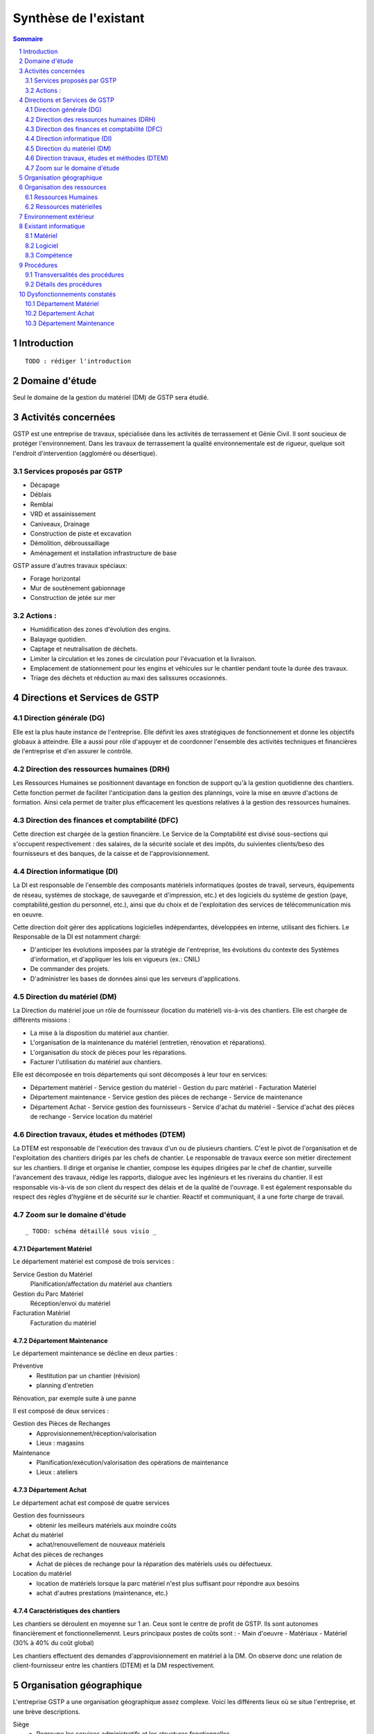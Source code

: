 ======================
Synthèse de l'existant
======================

.. contents:: Sommaire
    :depth: 2
.. sectnum::

Introduction
============
    
::

    TODO : rédiger l'introduction

Domaine d'étude
===============

Seul le domaine de la gestion du matériel (DM) de GSTP sera étudié.


Activités concernées
========================

GSTP est une entreprise de travaux, spécialisée dans les activités de
terrassement et Génie Civil. Il sont soucieux de protéger l'environnement. Dans
les travaux de terrassement la qualité environnementale est de rigueur, quelque
soit l'endroit d'intervention (aggloméré ou désertique).

Services proposés par GSTP
--------------------------
- Décapage
- Déblais
- Remblai
- VRD et assainissement
- Caniveaux, Drainage
- Construction de piste et excavation
- Démolition, débroussaillage
- Aménagement et installation infrastructure de base

GSTP assure d'autres travaux spéciaux:

- Forage horizontal
- Mur de soutènement gabionnage
- Construction de jetée sur mer

Actions :
---------
- Humidification des zones d'évolution des engins.
- Balayage quotidien. 
- Captage et neutralisation de déchets. 
- Limiter la circulation et les zones de circulation pour l'évacuation et la livraison.
- Emplacement de stationnement pour les engins et véhicules sur le chantier
  pendant toute la durée des travaux. 
- Triage des déchets et réduction au maxi des salissures occasionnés. 

Directions et Services de GSTP
================================

Direction générale (DG)
-------------------------

Elle est la plus haute instance de l'entreprise. Elle définit les axes
stratégiques de fonctionnement et donne les objectifs globaux à atteindre. Elle
a aussi pour rôle d'appuyer et de coordonner l'ensemble des activités techniques
et financières de l'entreprise et d'en assurer le contrôle. 

Direction des ressources humaines (DRH)
--------------------------------------------------

Les Ressources Humaines se positionnent davantage en fonction de support qu'à la
gestion quotidienne des chantiers. Cette fonction permet de faciliter
l'anticipation dans la gestion des plannings, voire la mise en œuvre d'actions
de formation. Ainsi cela permet de traiter plus efficacement les questions
relatives à la gestion des ressources humaines.

Direction des finances et comptabilité (DFC)
--------------------------------------------------

Cette direction est chargée de la gestion financière.
Le Service de la Comptabilité est divisé sous-sections qui s'occupent
respectivement : des salaires, de la sécurité sociale et des impôts, du suivientes clients/beso
des fournisseurs et des banques, de la caisse et de l'approvisionnement.

Direction informatique (DI)
--------------------------------------------------

La DI est responsable de l'ensemble des composants matériels informatiques
(postes de travail, serveurs, équipements de réseau, systèmes de stockage, de
sauvegarde et d'impression, etc.) et des logiciels du système de gestion (paye,
comptabilité,gestion du personnel, etc.), ainsi que du choix et de l'exploitation
des services de télécommunication mis en oeuvre.

Cette direction doit gérer des applications logicielles indépendantes, développées en interne, utilisant des fichiers. Le Responsable de la DI est notamment chargé:

- D'anticiper les évolutions imposées par la stratégie de l'entreprise, les
  évolutions du contexte des Systèmes d'information, et d'appliquer les lois en
  vigueurs (ex.: CNIL)
- De commander des projets.
- D'administrer les bases de données ainsi que les serveurs d'applications.

Direction du matériel (DM)
--------------------------------------------------

La Direction du matériel joue un rôle de fournisseur (location du matériel)
vis-à-vis des chantiers. Elle est chargée de différents missions :

- La mise à la disposition du matériel aux chantier.
- L'organisation de la maintenance du matériel (entretien, rénovation et réparations).
- L'organisation du stock de pièces pour les réparations.
- Facturer l'utilisation du matériel aux chantiers.

Elle est décomposée en trois départements qui sont décomposés à leur tour en services:

- Département matériel
  - Service gestion du matériel
  - Gestion du parc matériel
  - Facturation Matériel

- Département maintenance
  - Service gestion des pièces de rechange
  - Service de maintenance

- Département Achat
  - Service gestion des fournisseurs
  - Service d'achat du matériel
  - Service d'achat des pièces de rechange
  - Service location du matériel
		
Direction travaux, études et méthodes (DTEM)
--------------------------------------------------

La DTEM est responsable de l'exécution des travaux d'un ou de plusieurs
chantiers. C'est le pivot de l'organisation et de l'exploitation des chantiers
dirigés par les chefs de chantier. Le responsable de travaux exerce son métier
directement sur les chantiers. Il dirige et organise le chantier, compose les
équipes dirigées par le chef de chantier, surveille l'avancement des travaux,
rédige les rapports, dialogue avec les ingénieurs et les riverains du chantier.
Il est responsable vis-à-vis de son client du respect des délais et de la
qualité de l'ouvrage. Il est également responsable du respect des règles
d'hygiène et de sécurité sur le chantier. Réactif et communiquant, il a une
forte charge de travail.


Zoom sur le domaine d'étude 
---------------------------

::

    _ TODO: schéma détaillé sous visio _

Département Matériel
~~~~~~~~~~~~~~~~~~~~

Le département matériel est composé de trois services :

Service Gestion du Matériel
    Planification/affectation du matériel aux chantiers
Gestion du Parc Matériel
    Réception/envoi du matériel
Facturation Matériel 
   Facturation du matériel 

Département Maintenance
~~~~~~~~~~~~~~~~~~~~~~~

Le département maintenance se décline en deux parties :

Préventive 
  - Restitution par un chantier (révision)
  - planning d'entretien 

Rénovation, par exemple suite à une panne

Il est composé de deux services :

Gestion des Pièces de Rechanges
  - Approvisionnement/réception/valorisation
  - Lieux : magasins
Maintenance 
  - Planification/exécution/valorisation des opérations de maintenance 
  - Lieux : ateliers
 

Département Achat
~~~~~~~~~~~~~~~~~

Le département achat est composé de quatre services

Gestion des fournisseurs
  - obtenir les meilleurs matériels aux moindre coûts
Achat du matériel
  - achat/renouvellement de nouveaux matériels
Achat des pièces de rechanges
  - Achat de pièces de rechange pour la réparation des matériels usés ou défectueux.
Location du matériel
  - location de matériels lorsque la parc matériel n'est plus suffisant pour répondre aux besoins
  - achat d'autres prestations (maintenance, etc.)

Caractéristiques des chantiers
~~~~~~~~~~~~~~~~~~~~~~~~~~~~~~

Les chantiers se déroulent en moyenne sur 1 an. Ceux sont le centre de profit de GSTP. Ils sont autonomes financièrement et fonctionnellemennt. Leurs principaux postes de coûts sont :
- Main d'oeuvre
- Matériaux
- Matériel (30% à 40% du coût global)

Les chantiers effectuent des demandes d'approvisionnement en matériel à la DM. On observe donc une relation de client-fournisseur entre les chantiers (DTEM) et la DM respectivement.

Organisation géographique
=========================	

L'entreprise GSTP a une organisation géographique assez complexe. Voici les
différents lieux où se situe l'entreprise, et une brève descriptions.

Siège
  - Regroupe les services administratifs et les structures fonctionnelles
Chantiers
  - Les chantiers sont répartis sur un rayon de 500 km autour du siège
Ateliers
  - Un atelier principal
  - Un atelier par chantier
Magasins (pièces de rechange)
  - Un au siège
  - Deux magasins délocalisés

Organisation des ressources
===========================

Ressources Humaines 
--------------------

.. image:: images/rh.png
    :scale: 50%

Ressources matérielles
-----------------------

.. image:: images/repartitionmateriel.png
  :width: 80%

===========================   ===================
Type de matériel              Quantités
===========================   ===================
Engins de travaux             Environ 400
Matériel de génie civil       Environ 200
Camions de transports         Environ 300
Petits matériels              Plusieurs centaines
Pièces de rechange            Plusieurs centaines    
===========================   ===================

Environnement extérieur
=======================

L'environnement extérieur de l'entreprise comprend les fournisseurs, et les
clients. Les fournisseurs sont responsables de l'approvisionnement en pièces de
rechange, en matériel, tout aussi bien en ce qui concerne l'achat que la
location. L'entreprise est donc dépendant de ces fournisseurs pour son activité.


Existant informatique
=====================

Matériel
--------
Environ 30% des chantiers sont équipés en matériel informatique, ce matériel
étant composé d'un ou de plusieurs ordinateurs.  Le département matériel dispose
de 7 postes et de 6 imprimantes.  Le siège, quant à lui, dispose de 60 postes
informatiques, d'imprimantes, et d'un serveur.

L'état du matériel n'est pas défini.

Logiciel
--------
- Logiciels techniques (calculs, métriques, etc),
- Relevé et transmission de données de gestion d'un chantier vers le siège,
- Spécifiques et développés en interne :

  - Application de gestion de planning (matériels)
  - Application de facturation (matériels)
  - Application de gestion des stocks de pièces de rechange (semble spécifique)
  - Application de planification de la maintenance (différent de l'application
    de gestion de planning)
  - Application de gestion des fournisseurs (achats)
  - Application de gestion de bons de commande (achats)

Aucun outil prévu spécifiquement pour la communication entre les postes et le
serveur. Fiabilité difficile à évaluer.

Compétence
----------
- La direction du matériel ne gère pas le matériel informatique !
- La direction informatique assure l'exploitation des systèmes de gestion de l'entreprise
- Bureautique de base dans les chantiers (Excel...)


Procédures 
===========

Transversalités des procédures
--------------------------------

Différents services de GSTP travaillent et communiquent ensemble à différents niveaux en vue de gérer le matériel. Des procédures formalisées ont été mises en place pour déterminer précisemment les étapes de traitement et les flux d'information.

+--------------------------------+--------------------------------------------------------+
| Procédure                      | Services concernés            			  |                                           
+================================+========================================================+
| Facturation des chantiers      | - Service Gestion du matériel                          |                   
|				 | - DFC                                                  |                               
|				 | - Chantier                                             |                                           
+--------------------------------+--------------------------------------------------------+
| Affectation du matériel        | - Chantier                                             | 
|				 | - Gestion du parc matériel                             |
|                                | - Service Gestion du matériel                          |                  
+--------------------------------+--------------------------------------------------------+
| Maintenance                    | - Chantier                                             |         
|				 | - Parc matériel                                        |
|                                | - Département maintenance                              |
|                                | - Gestion des pièces de rechange                       |                                         
+--------------------------------+--------------------------------------------------------+
| Achat/Location de              | - Direction du Matériel                                |                      
| matériels/Pièces de rechange   | - Département achat                                    |           
|                                | - Département maintenance                              |       
+--------------------------------+--------------------------------------------------------+

Détails des procédures
-----------------------

Seront détaillées par la suite les procédures principales établies au sein de la direction du matériel.
Elles s'appuieront sur les Modèles Conceptuels de Traitements annexés.

Facturation du matériel pour un chantier
~~~~~~~~~~~~~~~~~~~~~~~~~~~~~~~~~~~~~~~~

- Une facture résulte d'un calcul de facture de matériel.

- Un calcul de facture pour un matériel donné est effectué après plusieurs rapports :
  - Le pointage du matériel : son utilisation est terminée et il faut déterminer ce qu'il à coûté.
  - Un avis de valorisation de structure
  - Un calcul de valorisation de matériel
  - Un calcul de coût de maintenance.
	
	
- Un calcul de valorisation de matériel est effectué régulièrement

- Un calcul de coût de maintenance peut être effectué pour plusieurs raisons.
  - Régulièrement, sans élément déclencheur.
  - Après un calcul de valorisation des pièces de rechange, lui-même effectué régulièrement
  - Après réception d'un avis de valorisation de personnel.
	
Il ressort de cette procédure que les facturations découlent souvent
d'opérations effectuées régulièrement, ou bien suite à la fin d'utilisation d'un
matériel.
	
Modèle conceptuel de traitement associé : ``MCT-Facturer-chantier``

Planification de l'affectation du matériel
~~~~~~~~~~~~~~~~~~~~~~~~~~~~~~~~~~~~~~~~~~

La planification du matériel concernent son affectation aux chantiers, sa location et son achat.

- La gestion du personnel de maintenance découle d'une demande de dispositions des personnes.
- La gestion des chantiers est déterminée par le planning d'affectation de matériel.
- L'achat et la location de matériel ainsi que les planifications de maintenance
  sont effectués suite à une planification d'affectation du matériel.
- La planification d'affectation du matériel suit plusieurs événements.
  - Une autorisation d'acquisition délivrée après une demande d'achat de matériel.
  - Une maintenance préventive du matériel effectuée après un certain temps d'utilisation.
  - Une planification régulièrement effectuée pour vérifier le bon fonctionnement.
  - Une programmation d'utilisation de matériel : tel ou tel chantier va avoir besoin de tel type de matériel...
- La demande d'achat de matériel est effectuée suite à la programmation d'utilisation de matériel.
- La programmation d'utilisation du matériel découle soit d'une maintenance préventive, soit d'une vérification régulière.	

Modèle conceptuel de traitement associé : ``MCT-Planification``.



Approvisionnement en pièces de rechange
~~~~~~~~~~~~~~~~~~~~~~~~~~~~~~~~~~~~~~~

Une commande de pièces de rechange s'effectue suite à une demande
d'approvisionnement urgent par exemple pour un gros chantier si le stock est
insuffisant, ou beaucoup de pannes, ou suite à une demande simple de
réapprovisionnement.

Une demande de réapprovisionnement est faite suite à un calcul des besoins.

Un calcul des besoins peut résulter de plusieurs événements.
- Prévision d'une consommation future (par exemple un chantier prévu, non urgent)
- Si aucun besoin ne se fait ressentir, on effectue néanmoins régulièrement un nouveau calcul des besoins.
- En cas de variation de stock.
	
Une variation de stock est détectée à la suite d'un calcul du stock.

On peut calculer le stock après plusieurs événements.
- Une sortie de produit (vente, utilisation, ...)
- Un inventaire, effectué à intervalles réguliers.
- L'établissement d'un avis de livraison, lui-même fait après réception du produit.

Il ressort de cette procédure que de multiples vérifications différentes peuvent
mener à la commande d'un produit. Le risque de se retrouver en rupture de stock
est donc réduit.

Modèle conceptuel de traitement associé : ``MCT-Approvisionner-pr``.

Maintenance
~~~~~~~~~~~

Une opération de maintenance est effectuée suite à :
- Une demande de révision d'un chantier 
- Une révision prévue par le planning de maintenance
- Une demande d'intervention suite à une panne détectée sur un chantier

Dans le cas d'une panne, un diagnostic est préalablement effectué pour évaluer
sa sévérité. Cette dernière peut impliquer une demande urgente de matériel de
remplacement.

L'opération est lancée une fois le type d'opération connue et en tenant compte
des disponibilités des employés.

Le lancement d'une opération induit :
- des changements dans le planning d'affectation des personnes
- Une éventuelle demande de pièces de rechange au magasin

  Ce dernier peut effectuer une demande de réapprovisionnement urgente
  (service de réapprovisionnement) dans le cas où les pièces de rechanges
  demandées ne sont pas en stock

L'opération est réellement réalisée une fois les personnes et les pièces de rechange disponibles.

Une fois terminée, un avis de maintenance est édité pour signaler au parc le
retour du matériel et le cas échéant un avis de maintenance chantier pour le
prévenir que le matériel est de nouveau disponible.

Modèle conceptuel de traitement associé : ``MCT-Maintenir-pr``.


Dysfonctionnements constatés
=============================

L'existant est source de nombreux dysfonctionnements qui impactent négativement
l'entreprise : délais dépassés, dépenses inutiles, qualité non contrôlée, etc.
Ils représentent donc des axes d'améliorations majeurs qui devront être pris en
compte prioritairement dans l'élaboration de la solution cible.
	
Département Matériel
---------------------

Le coût de la location du matériel élevé. Actuellement, on vérifie la disponibilité
du matériel lorsque le département matériel reçoit une demande d'un chantier.
Les demandes ne sont pas anticipées et donc aucun lissage n'est fait sur les
demandes des chantiers en matériel. Par conséquent, pendant certaines périodes,
beaucoup de location de matériel sont nécessaire, ce qui provoque des importants
postes de dépenses. Lors des périodes creuses, en revanche, le matériel reste
dans le parc.

L'entrée du matériel dans le parc n'est pas formalisé. Il existe plusieurs
évènements d'entrée du matériel: avis de livraison, demande suite à la
restitution du matériel, avis de maintenance. Ces entrées sont traités avec des
bons d'entrée dans le parc, qui sont rédigés par plusieurs personne. Le format
de n'est bon n'est pas standardisé. Le traitement est long et que le matériel
est bloqué pendant un certain temps avant de devenir disponible.

La planification du matériel est très lourde et le moindre retard dans l'une
ou l'autre des opérations peut énormément retarder les commandes de matériel,
elles-mêmes retardées par le dialogue avec les fournisseurs, etc.

Le matériel n'est jamais transféré de chantier à chantier. Celui-ci doit
d'abord passer par le siège.

Département Achat
-----------------

Le coût des achats est élevés. Le département achat ne possède pas de solution SRM
(Supplier Relationship Management). Les informations sur les fournisseurs sont
sauvegardées et gérées dans un fichier Excel. 

Il n'existe pas d'outil pour associer les fournisseurs avec les produits lors
des prises de décision d'achat pour que le coût revienne minimal à tous les
niveaux. 

Il est difficile d'identifier les fournisseurs potentiels et à élaborer une
cartographie en les qualifiant en fonction de leur coût, de leur capacité de
production, leurs délais de livraison, leurs garanties en terme de qualité
etc.

Les contrats avec les fournisseurs sont des fois mal formalisés en termes des
clauses spécifiques concernant la logistique, les modalités de paiement, la
qualité de service ou tout autre engagement particulier. 

Département Maintenance
-----------------------

Le taux de pannes élevé : beaucoup de retours chantiers sont constatées et
auraient pu être évitées en améliorant la maintenance préventive. Une
meilleure planification des révisions est donc nécessaire.

Les opérations de maintenance immobilisent trop longtemps le matériel à cause
d'une mauvaise planification des ressources humaines et de la mauvaise
estimation des temps standards par type d'opération

Les coûts de maintenance sont trop élevés : les temps d'intervention sont trop
longs et les gammes opératoires mal définies.

Le stock de pièces de rechange est trop important et mal géré :

- On constate trop souvent, par manque de système prévisionnel, des demandes
  d'approvisionnements urgentes ce qui retarde les opérations
- Par peur d'être en rupture de stock sur certains produits on constate que
  certaines pièces de rechanges sont sur-commandées et d'autres sous commandées.

Les pièces de rechange au niveau des 3 magasins sont réparties de manière non
équitables entre les trois magasins

